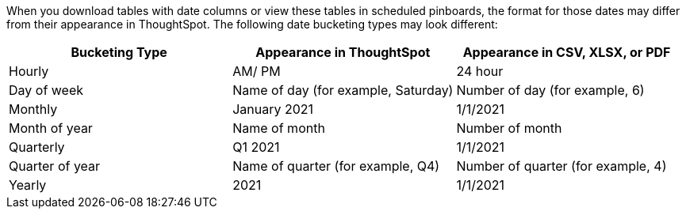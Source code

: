 When you download tables with date columns or view these tables in scheduled pinboards, the format for those dates may differ from their appearance in ThoughtSpot. The following date bucketing types may look different:

|===
|Bucketing Type | Appearance in ThoughtSpot | Appearance in CSV, XLSX, or PDF

|Hourly | AM/ PM | 24 hour
|Day of week | Name of day (for example, Saturday) | Number of day (for example, 6)
|Monthly | January 2021 | 1/1/2021
|Month of year | Name of month | Number of month
|Quarterly | Q1 2021 | 1/1/2021
|Quarter of year | Name of quarter (for example, Q4) | Number of quarter (for example, 4)
|Yearly | 2021 | 1/1/2021
|===